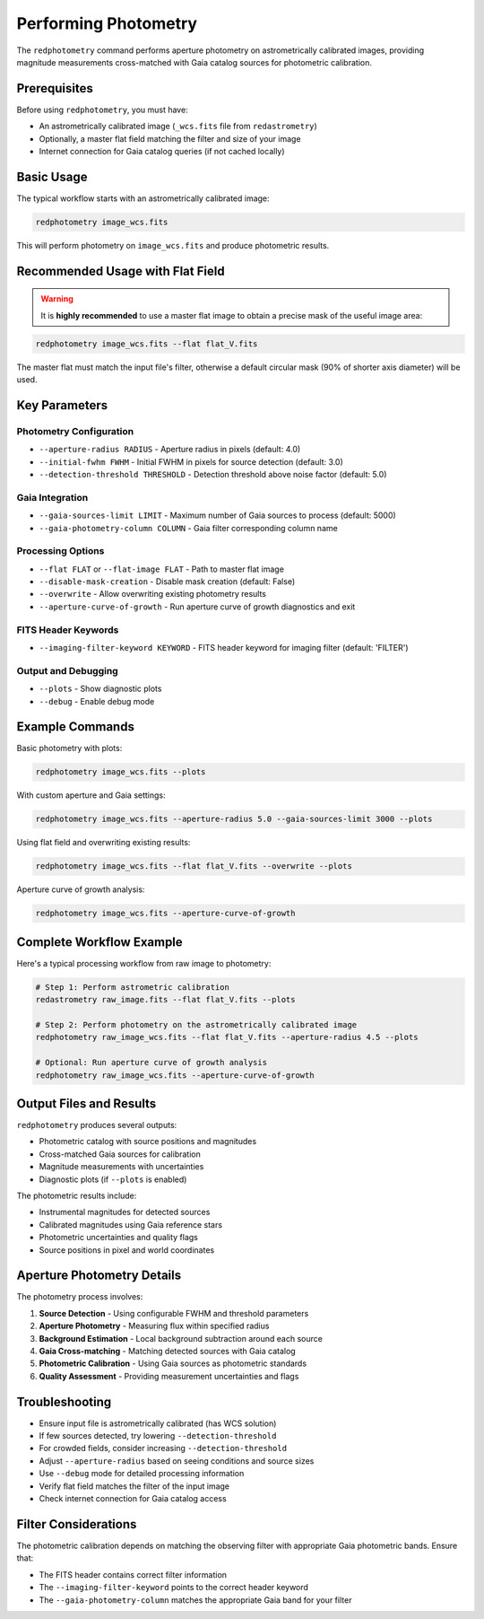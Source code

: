 Performing Photometry
*********************

The ``redphotometry`` command performs aperture photometry on astrometrically calibrated images, providing magnitude measurements cross-matched with Gaia catalog sources for photometric calibration.

Prerequisites
^^^^^^^^^^^^^

Before using ``redphotometry``, you must have:

- An astrometrically calibrated image (``_wcs.fits`` file from ``redastrometry``)
- Optionally, a master flat field matching the filter and size of your image
- Internet connection for Gaia catalog queries (if not cached locally)

Basic Usage
^^^^^^^^^^^

The typical workflow starts with an astrometrically calibrated image:

.. code-block:: bash

   redphotometry image_wcs.fits

This will perform photometry on ``image_wcs.fits`` and produce photometric results.

Recommended Usage with Flat Field
^^^^^^^^^^^^^^^^^^^^^^^^^^^^^^^^^^

.. warning::

   It is **highly recommended** to use a master flat image to obtain a precise mask of the useful image area:

.. code-block:: bash

   redphotometry image_wcs.fits --flat flat_V.fits

The master flat must match the input file's filter, otherwise a default circular mask (90% of shorter axis diameter) will be used.

Key Parameters
^^^^^^^^^^^^^^

Photometry Configuration
""""""""""""""""""""""""

- ``--aperture-radius RADIUS`` - Aperture radius in pixels (default: 4.0)
- ``--initial-fwhm FWHM`` - Initial FWHM in pixels for source detection (default: 3.0)
- ``--detection-threshold THRESHOLD`` - Detection threshold above noise factor (default: 5.0)

Gaia Integration
""""""""""""""""

- ``--gaia-sources-limit LIMIT`` - Maximum number of Gaia sources to process (default: 5000)
- ``--gaia-photometry-column COLUMN`` - Gaia filter corresponding column name

Processing Options
""""""""""""""""""

- ``--flat FLAT`` or ``--flat-image FLAT`` - Path to master flat image
- ``--disable-mask-creation`` - Disable mask creation (default: False)
- ``--overwrite`` - Allow overwriting existing photometry results
- ``--aperture-curve-of-growth`` - Run aperture curve of growth diagnostics and exit

FITS Header Keywords
""""""""""""""""""""

- ``--imaging-filter-keyword KEYWORD`` - FITS header keyword for imaging filter (default: 'FILTER')

Output and Debugging
""""""""""""""""""""

- ``--plots`` - Show diagnostic plots
- ``--debug`` - Enable debug mode

Example Commands
^^^^^^^^^^^^^^^^

Basic photometry with plots:

.. code-block:: bash

   redphotometry image_wcs.fits --plots

With custom aperture and Gaia settings:

.. code-block:: bash

   redphotometry image_wcs.fits --aperture-radius 5.0 --gaia-sources-limit 3000 --plots

Using flat field and overwriting existing results:

.. code-block:: bash

   redphotometry image_wcs.fits --flat flat_V.fits --overwrite --plots

Aperture curve of growth analysis:

.. code-block:: bash

   redphotometry image_wcs.fits --aperture-curve-of-growth

Complete Workflow Example
^^^^^^^^^^^^^^^^^^^^^^^^^^

Here's a typical processing workflow from raw image to photometry:

.. code-block:: bash

   # Step 1: Perform astrometric calibration
   redastrometry raw_image.fits --flat flat_V.fits --plots

   # Step 2: Perform photometry on the astrometrically calibrated image
   redphotometry raw_image_wcs.fits --flat flat_V.fits --aperture-radius 4.5 --plots

   # Optional: Run aperture curve of growth analysis
   redphotometry raw_image_wcs.fits --aperture-curve-of-growth

Output Files and Results
^^^^^^^^^^^^^^^^^^^^^^^^

``redphotometry`` produces several outputs:

- Photometric catalog with source positions and magnitudes
- Cross-matched Gaia sources for calibration
- Magnitude measurements with uncertainties
- Diagnostic plots (if ``--plots`` is enabled)

The photometric results include:

- Instrumental magnitudes for detected sources
- Calibrated magnitudes using Gaia reference stars
- Photometric uncertainties and quality flags
- Source positions in pixel and world coordinates

Aperture Photometry Details
^^^^^^^^^^^^^^^^^^^^^^^^^^^^

The photometry process involves:

1. **Source Detection** - Using configurable FWHM and threshold parameters
2. **Aperture Photometry** - Measuring flux within specified radius
3. **Background Estimation** - Local background subtraction around each source
4. **Gaia Cross-matching** - Matching detected sources with Gaia catalog
5. **Photometric Calibration** - Using Gaia sources as photometric standards
6. **Quality Assessment** - Providing measurement uncertainties and flags

Troubleshooting
^^^^^^^^^^^^^^^

- Ensure input file is astrometrically calibrated (has WCS solution)
- If few sources detected, try lowering ``--detection-threshold``
- For crowded fields, consider increasing ``--detection-threshold``
- Adjust ``--aperture-radius`` based on seeing conditions and source sizes
- Use ``--debug`` mode for detailed processing information
- Verify flat field matches the filter of the input image
- Check internet connection for Gaia catalog access

Filter Considerations
^^^^^^^^^^^^^^^^^^^^^

The photometric calibration depends on matching the observing filter with appropriate Gaia photometric bands. Ensure that:

- The FITS header contains correct filter information
- The ``--imaging-filter-keyword`` points to the correct header keyword
- The ``--gaia-photometry-column`` matches the appropriate Gaia band for your filter
